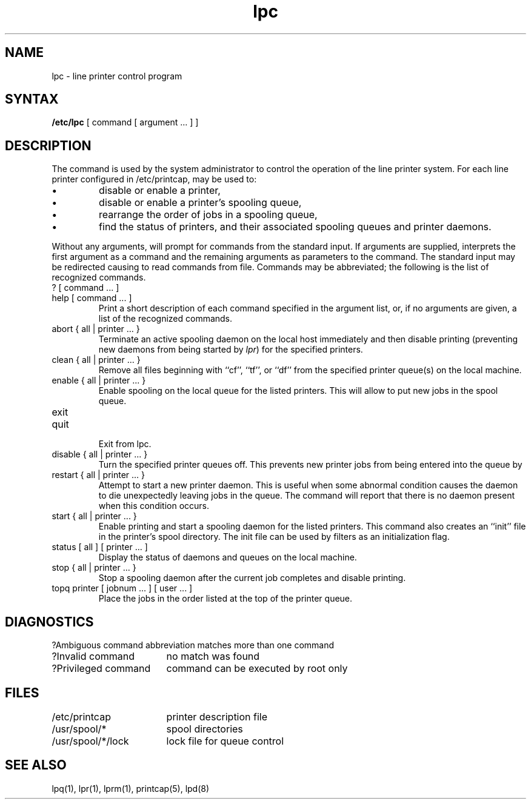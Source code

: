 .TH lpc 8
.ad
.SH NAME
lpc \- line printer control program
.SH SYNTAX
.B /etc/lpc
[ command [ argument ... ] ]
.SH DESCRIPTION
The
.PN lpc
command is used by the system administrator to control the
operation of the line printer system.  
For each line printer configured in /etc/printcap,
.PN lpc
may be used to:
.IP \(bu
disable or enable a printer,
.IP \(bu
disable or enable a printer's spooling queue,
.IP \(bu
rearrange the order of jobs in a spooling queue,
.IP \(bu
find the status of printers, and their associated
spooling queues and printer daemons.
.PP
Without any arguments,
.PN lpc
will prompt for commands from the standard input.
If arguments are supplied,
.PN lpc
interprets the first argument as a command and the remaining
arguments as parameters to the command.  The standard input
may be redirected causing
.PN lpc
to read commands from file.
Commands may be abbreviated;
the following is the list of recognized commands.
.TP
? [ command ... ]
.TP
help [ command ... ]
.br
Print a short description of each command specified in the argument list,
or, if no arguments are given, a list of the recognized commands.
.TP
abort { all | printer ... }
.br
Terminate an active spooling daemon on the local host immediately and
then disable printing (preventing new daemons from being started by
.IR lpr )
for the specified printers.
.TP
clean { all | printer ... }
.br
Remove all files beginning with ``cf'', ``tf'', or ``df''
from the specified printer queue(s) on the local machine.
.TP
enable { all | printer ... }
.br
Enable spooling on the local queue for the listed printers. 
This will allow
.PN lpr
to put new jobs in the spool queue.
.TP
exit
.TP
quit
.br
Exit from lpc.
.TP
disable { all | printer ... }
.br
Turn the specified printer queues off.  This prevents new
printer jobs from being entered into the queue by
.PN lpr .
.TP
restart { all | printer ... }
.br
Attempt to start a new printer daemon. 
This is useful when some abnormal condition causes the daemon to
die unexpectedly leaving jobs in the queue.
The
.PN lpq
command
will report that there is no daemon present when this condition occurs. 
.TP
start { all | printer ... }
.br
Enable printing 
and start a spooling daemon for the listed printers. This
command also creates an ``init'' file 
in the printer's spool directory. The 
init file can be used by filters as an initialization flag.
.TP
status [ all ] [ printer ... ]
Display the status of daemons and queues on the local machine.
.TP
stop { all | printer ... }
.br
Stop a spooling daemon after the current job completes and disable
printing.
.TP
topq printer [ jobnum ... ] [ user ... ]
.br
Place the jobs in the order listed at the top of the printer queue.
.SH DIAGNOSTICS
.nf
.ta \w'?Ambiguous command      'u
?Ambiguous command	abbreviation matches more than one command
?Invalid command	no match was found
?Privileged command	command can be executed by root only
.fi
.SH FILES
.nf
.ta \w'/etc/printcap           'u
/etc/printcap	printer description file
/usr/spool/*	spool directories
/usr/spool/*/lock	lock file for queue control
.fi
.SH "SEE ALSO"
lpq(1), lpr(1), lprm(1), printcap(5), lpd(8)

